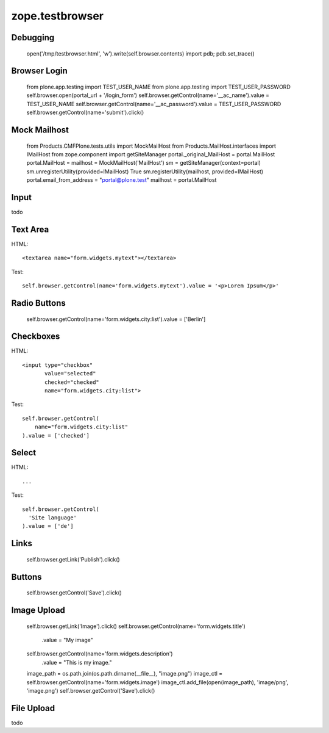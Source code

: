 zope.testbrowser
================

Debugging
---------

  open('/tmp/testbrowser.html', 'w').write(self.browser.contents)
  import pdb; pdb.set_trace()

Browser Login
-------------

  from plone.app.testing import TEST_USER_NAME
  from plone.app.testing import TEST_USER_PASSWORD
  self.browser.open(portal_url + '/login_form')
  self.browser.getControl(name='__ac_name').value = TEST_USER_NAME
  self.browser.getControl(name='__ac_password').value = TEST_USER_PASSWORD
  self.browser.getControl(name='submit').click()

Mock Mailhost
-------------

 from Products.CMFPlone.tests.utils import MockMailHost
 from Products.MailHost.interfaces import IMailHost
 from zope.component import getSiteManager
 portal._original_MailHost = portal.MailHost
 portal.MailHost = mailhost = MockMailHost('MailHost')
 sm = getSiteManager(context=portal)
 sm.unregisterUtility(provided=IMailHost)
 True
 sm.registerUtility(mailhost, provided=IMailHost)
 portal.email_from_address = "portal@plone.test"
 mailhost = portal.MailHost

Input
-----

todo

Text Area
---------

HTML::

  <textarea name="form.widgets.mytext"></textarea>

Test::

  self.browser.getControl(name='form.widgets.mytext').value = '<p>Lorem Ipsum</p>'

Radio Buttons
-------------

  self.browser.getControl(name='form.widgets.city:list').value = ['Berlin']

Checkboxes
----------

HTML::

  <input type="checkbox"
         value="selected"
         checked="checked"
         name="form.widgets.city:list">

Test::

  self.browser.getControl(
      name="form.widgets.city:list"
  ).value = ['checked']


Select
------

HTML::

 ...

Test::

  self.browser.getControl(
    'Site language'
  ).value = ['de']


Links
-----

  self.browser.getLink('Publish').click()


Buttons
-------

  self.browser.getControl('Save').click()

Image Upload
------------

  self.browser.getLink('Image').click()
  self.browser.getControl(name='form.widgets.title')\
    .value = "My image"
  self.browser.getControl(name='form.widgets.description')\
    .value = "This is my image."
  image_path = os.path.join(os.path.dirname(__file__), "image.png")
  image_ctl = self.browser.getControl(name='form.widgets.image')
  image_ctl.add_file(open(image_path), 'image/png', 'image.png')
  self.browser.getControl('Save').click()

File Upload
-----------

todo

